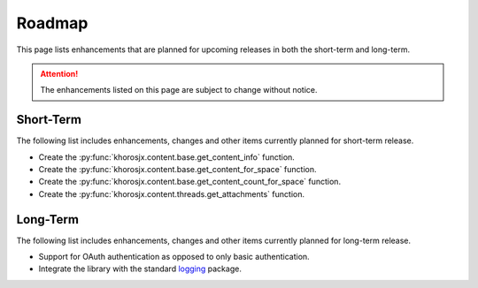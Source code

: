#######
Roadmap
#######
This page lists enhancements that are planned for upcoming releases in both the short-term and long-term.

.. attention::

    The enhancements listed on this page are subject to change without notice.


**********
Short-Term
**********
The following list includes enhancements, changes and other items currently planned for short-term release.

* Create the :py:func:`khorosjx.content.base.get_content_info` function.
* Create the :py:func:`khorosjx.content.base.get_content_for_space` function.
* Create the :py:func:`khorosjx.content.base.get_content_count_for_space` function.
* Create the :py:func:`khorosjx.content.threads.get_attachments` function.

*********
Long-Term
*********
The following list includes enhancements, changes and other items currently planned for long-term release.

* Support for OAuth authentication as opposed to only basic authentication.
* Integrate the library with the standard `logging <https://docs.python.org/3/library/logging.html>`_ package.
